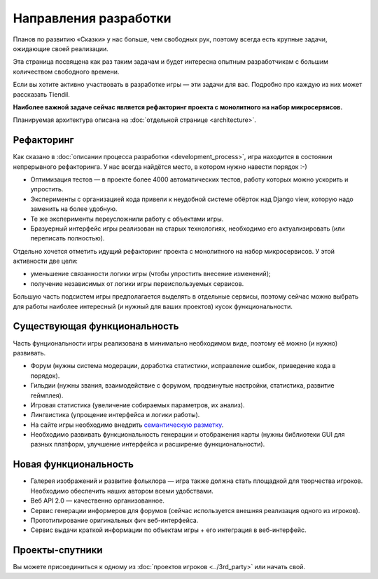 Направления разработки
======================

Планов по развитию «Сказки» у нас больше, чем свободных рук, поэтому всегда есть крупные задачи, ожидающие своей реализации.

Эта страница посвящена как раз таким задачам и будет интересна опытным разработчикам с большим количеством свободного времени.

Если вы хотите активно участвовать в разработке игры — эти задачи для вас. Подробно про каждую из них может рассказать Tiendil.

**Наиболее важной задаче сейчас является рефакторинг проекта с монолитного на набор микросервисов.**

Планируемая архитектура описана на :doc:`отдельной странице <architecture>`.


Рефакторинг
-----------

Как сказано в :doc:`описании процесса разработки <development_process>`, игра находится в состоянии непрерывного рефакторинга. У нас всегда найдётся место, в котором нужно навести порядок :-)

- Оптимизация тестов — в проекте более 4000 автоматических тестов, работу которых можно ускорить и упростить.
- Эксперименты с организацией кода привели к неудобной системе обёрток над Django view, которую надо заменить на более удобную.
- Те же эксперименты переусложнили работу с объектами игры.
- Бразуерный интерфейс игры реализован на старых технологиях, необходимо его актуализировать (или переписать полностью).

Отдельно хочется отметить идущий рефакторинг проекта с монолитного на набор микросервисов. У этой активности две цели:

- уменьшение связанности логики игры (чтобы упростить внесение изменений);
- получение независимых от логики игры переиспользуемых сервисов.

Большую часть подсистем игры предполагается выделять в отдельные сервисы, поэтому сейчас можно выбрать для работы наиболее интересный (и нужный для ваших проектов) кусок функциональности.


Существующая функциональность
-----------------------------

Часть фунциональности игры реализована в минимально необходимом виде, поэтому её можно (и нужно) развивать.

- Форум (нужны система модерации, доработка статистики, исправление ошибок, приведение кода в порядок).
- Гильдии (нужны звания, взаимодействие с форумом, продвинутые настройки, статистика, развитие геймплея).
- Игровая статистика (увеличение собираемых параметров, их анализ).
- Лингвистика (упрощение интерфейса и логики работы).
- На сайте игры необходимо внедрить `семантическую разметку <http://schema.org/>`_.
- Необходимо развивать функциональность генерации и отображения карты (нужны библиотеки GUI для разных платформ, улучшение интерфейса и расширение функциональности).


Новая функциональность
----------------------

- Галерея изображений и развитие фольклора — игра также должна стать площадкой для творчества игроков. Необходимо обеспечить наших автором всеми удобствами.
- Веб API 2.0 — качественно организованное.
- Сервис генерации информеров для форумов (сейчас используется внешняя реализация одного из игроков).
- Прототипирование оригинальных фич веб-интерфейса.
- Сервис выдачи краткой информации по объектам игры + его интеграция в веб-интерфейс.


Проекты-спутники
----------------

Вы можете присоединиться к одному из :doc:`проектов игроков <../3rd_party>` или начать свой.
